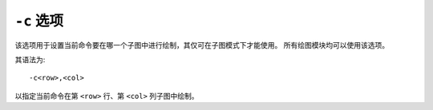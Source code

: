``-c`` 选项
===========

该选项用于设置当前命令要在哪一个子图中进行绘制，其仅可在子图模式下才能使用。
所有绘图模块均可以使用该选项。

其语法为::

    -c<row>,<col>

以指定当前命令在第 ``<row>`` 行、第 ``<col>`` 列子图中绘制。

